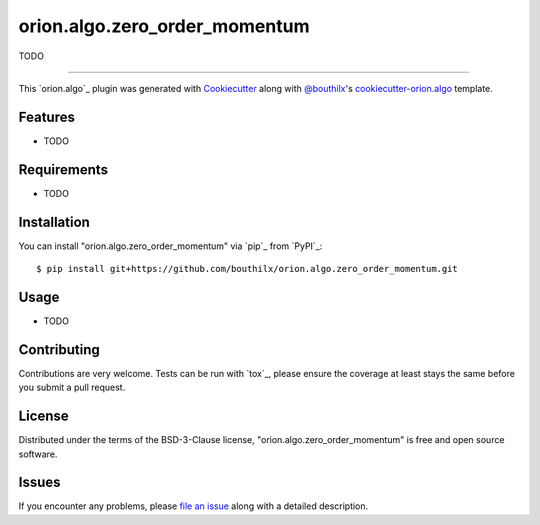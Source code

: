 ==============================
orion.algo.zero_order_momentum
==============================


.. |pypi| image:: https://img.shields.io/pypi/v/orion.algo.zero_order_momentum
    :target: https://pypi.python.org/pypi/orion.algo.zero_order_momentum
    :alt: Current PyPi Version

.. |py_versions| image:: https://img.shields.io/pypi/pyversions/orion.algo.zero_order_momentum.svg
    :target: https://pypi.python.org/pypi/orion.algo.zero_order_momentum
    :alt: Supported Python Versions

.. |license| image:: https://img.shields.io/badge/License-BSD%203--Clause-blue.svg
    :target: https://opensource.org/licenses/BSD-3-Clause
    :alt: BSD 3-clause license

.. |rtfd| image:: https://readthedocs.org/projects/orion.algo.zero_order_momentum/badge/?version=latest
    :target: https://orion.algo-zero_order_momentum.readthedocs.io/en/latest/?badge=latest
    :alt: Documentation Status

.. |codecov| image:: https://codecov.io/gh/bouthilx/orion.algo.zero_order_momentum/branch/master/graph/badge.svg
    :target: https://codecov.io/gh/bouthilx/orion.algo.zero_order_momentum
    :alt: Codecov Report

.. |travis| image:: https://travis-ci.org/bouthilx/orion.algo.zero_order_momentum.svg?branch=master
    :target: https://travis-ci.org/bouthilx/orion.algo.zero_order_momentum
    :alt: Travis tests


TODO


----

This `orion.algo`_ plugin was generated with `Cookiecutter`_ along with `@bouthilx`_'s `cookiecutter-orion.algo`_ template.


Features
--------

* TODO


Requirements
------------

* TODO


Installation
------------

You can install "orion.algo.zero_order_momentum" via `pip`_ from `PyPI`_::

    $ pip install git+https://github.com/bouthilx/orion.algo.zero_order_momentum.git


Usage
-----

* TODO

Contributing
------------
Contributions are very welcome. Tests can be run with `tox`_, please ensure
the coverage at least stays the same before you submit a pull request.

License
-------

Distributed under the terms of the BSD-3-Clause license,
"orion.algo.zero_order_momentum" is free and open source software.


Issues
------

If you encounter any problems, please `file an issue`_ along with a detailed description.

.. _`Cookiecutter`: https://github.com/audreyr/cookiecutter
.. _`@bouthilx`: https://github.com/bouthilx
.. _`GNU GPL v3.0`: http://www.gnu.org/licenses/gpl-3.0.txt
.. _`cookiecutter-orion.algo`: https://github.com/bouthilx/cookiecutter-orion.algo
.. _`file an issue`: https://github.com/bouthilx/cookiecutter-orion.algo.zero_order_momentum/issues
.. _`orion`: https://github.com/Epistimio/orion
